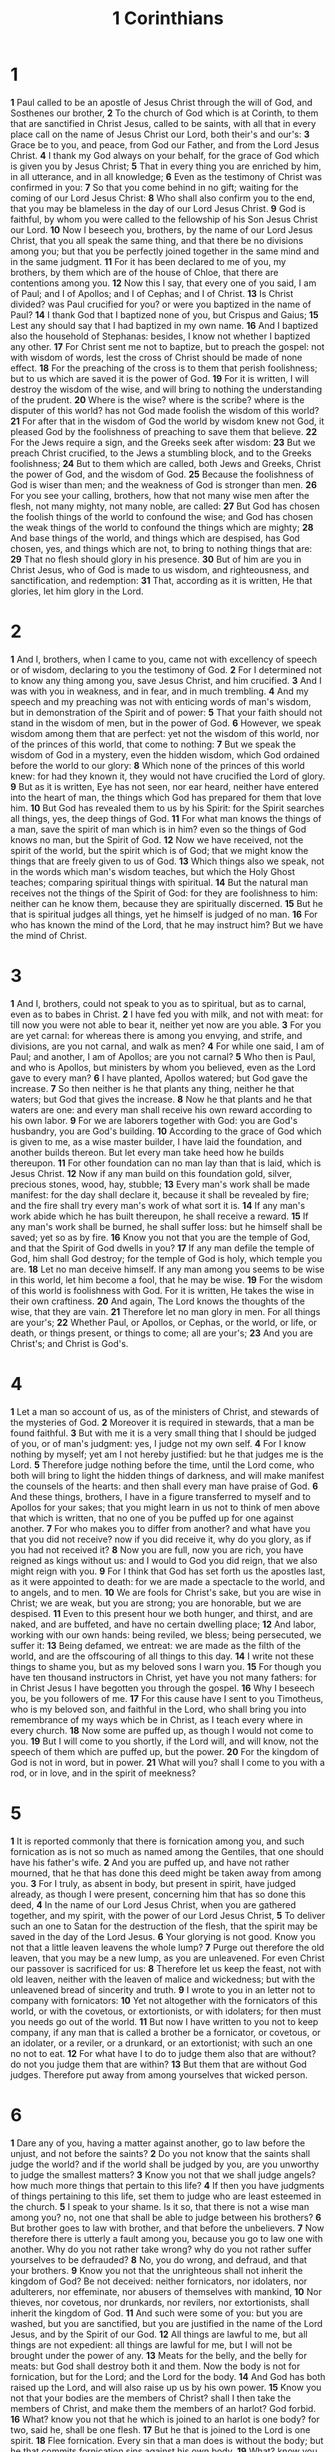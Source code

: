 #+title: 1 Corinthians

* 1
*1* Paul called to be an apostle of Jesus Christ through the will of God, and Sosthenes our brother,
*2* To the church of God which is at Corinth, to them that are sanctified in Christ Jesus, called to be saints, with all that in every place call on the name of Jesus Christ our Lord, both their's and our's:
*3* Grace be to you, and peace, from God our Father, and from the Lord Jesus Christ.
*4* I thank my God always on your behalf, for the grace of God which is given you by Jesus Christ;
*5* That in every thing you are enriched by him, in all utterance, and in all knowledge;
*6* Even as the testimony of Christ was confirmed in you:
*7* So that you come behind in no gift; waiting for the coming of our Lord Jesus Christ:
*8* Who shall also confirm you to the end, that you may be blameless in the day of our Lord Jesus Christ.
*9* God is faithful, by whom you were called to the fellowship of his Son Jesus Christ our Lord.
*10* Now I beseech you, brothers, by the name of our Lord Jesus Christ, that you all speak the same thing, and that there be no divisions among you; but that you be perfectly joined together in the same mind and in the same judgment.
*11* For it has been declared to me of you, my brothers, by them which are of the house of Chloe, that there are contentions among you.
*12* Now this I say, that every one of you said, I am of Paul; and I of Apollos; and I of Cephas; and I of Christ.
*13* Is Christ divided? was Paul crucified for you? or were you baptized in the name of Paul?
*14* I thank God that I baptized none of you, but Crispus and Gaius;
*15* Lest any should say that I had baptized in my own name.
*16* And I baptized also the household of Stephanas: besides, I know not whether I baptized any other.
*17* For Christ sent me not to baptize, but to preach the gospel: not with wisdom of words, lest the cross of Christ should be made of none effect.
*18* For the preaching of the cross is to them that perish foolishness; but to us which are saved it is the power of God.
*19* For it is written, I will destroy the wisdom of the wise, and will bring to nothing the understanding of the prudent.
*20* Where is the wise? where is the scribe? where is the disputer of this world? has not God made foolish the wisdom of this world?
*21* For after that in the wisdom of God the world by wisdom knew not God, it pleased God by the foolishness of preaching to save them that believe.
*22* For the Jews require a sign, and the Greeks seek after wisdom:
*23* But we preach Christ crucified, to the Jews a stumbling block, and to the Greeks foolishness;
*24* But to them which are called, both Jews and Greeks, Christ the power of God, and the wisdom of God.
*25* Because the foolishness of God is wiser than men; and the weakness of God is stronger than men.
*26* For you see your calling, brothers, how that not many wise men after the flesh, not many mighty, not many noble, are called:
*27* But God has chosen the foolish things of the world to confound the wise; and God has chosen the weak things of the world to confound the things which are mighty;
*28* And base things of the world, and things which are despised, has God chosen, yes, and things which are not, to bring to nothing things that are:
*29* That no flesh should glory in his presence.
*30* But of him are you in Christ Jesus, who of God is made to us wisdom, and righteousness, and sanctification, and redemption:
*31* That, according as it is written, He that glories, let him glory in the Lord.
* 2
*1* And I, brothers, when I came to you, came not with excellency of speech or of wisdom, declaring to you the testimony of God.
*2* For I determined not to know any thing among you, save Jesus Christ, and him crucified.
*3* And I was with you in weakness, and in fear, and in much trembling.
*4* And my speech and my preaching was not with enticing words of man's wisdom, but in demonstration of the Spirit and of power:
*5* That your faith should not stand in the wisdom of men, but in the power of God.
*6* However, we speak wisdom among them that are perfect: yet not the wisdom of this world, nor of the princes of this world, that come to nothing:
*7* But we speak the wisdom of God in a mystery, even the hidden wisdom, which God ordained before the world to our glory:
*8* Which none of the princes of this world knew: for had they known it, they would not have crucified the Lord of glory.
*9* But as it is written, Eye has not seen, nor ear heard, neither have entered into the heart of man, the things which God has prepared for them that love him.
*10* But God has revealed them to us by his Spirit: for the Spirit searches all things, yes, the deep things of God.
*11* For what man knows the things of a man, save the spirit of man which is in him? even so the things of God knows no man, but the Spirit of God.
*12* Now we have received, not the spirit of the world, but the spirit which is of God; that we might know the things that are freely given to us of God.
*13* Which things also we speak, not in the words which man's wisdom teaches, but which the Holy Ghost teaches; comparing spiritual things with spiritual.
*14* But the natural man receives not the things of the Spirit of God: for they are foolishness to him: neither can he know them, because they are spiritually discerned.
*15* But he that is spiritual judges all things, yet he himself is judged of no man.
*16* For who has known the mind of the Lord, that he may instruct him?  But we have the mind of Christ.
* 3
*1* And I, brothers, could not speak to you as to spiritual, but as to carnal, even as to babes in Christ.
*2* I have fed you with milk, and not with meat: for till now you were not able to bear it, neither yet now are you able.
*3* For you are yet carnal: for whereas there is among you envying, and strife, and divisions, are you not carnal, and walk as men?
*4* For while one said, I am of Paul; and another, I am of Apollos; are you not carnal?
*5* Who then is Paul, and who is Apollos, but ministers by whom you believed, even as the Lord gave to every man?
*6* I have planted, Apollos watered; but God gave the increase.
*7* So then neither is he that plants any thing, neither he that waters; but God that gives the increase.
*8* Now he that plants and he that waters are one: and every man shall receive his own reward according to his own labor.
*9* For we are laborers together with God: you are God's husbandry, you are God's building.
*10* According to the grace of God which is given to me, as a wise master builder, I have laid the foundation, and another builds thereon. But let every man take heed how he builds thereupon.
*11* For other foundation can no man lay than that is laid, which is Jesus Christ.
*12* Now if any man build on this foundation gold, silver, precious stones, wood, hay, stubble;
*13* Every man's work shall be made manifest: for the day shall declare it, because it shall be revealed by fire; and the fire shall try every man's work of what sort it is.
*14* If any man's work abide which he has built thereupon, he shall receive a reward.
*15* If any man's work shall be burned, he shall suffer loss: but he himself shall be saved; yet so as by fire.
*16* Know you not that you are the temple of God, and that the Spirit of God dwells in you?
*17* If any man defile the temple of God, him shall God destroy; for the temple of God is holy, which temple you are.
*18* Let no man deceive himself. If any man among you seems to be wise in this world, let him become a fool, that he may be wise.
*19* For the wisdom of this world is foolishness with God. For it is written, He takes the wise in their own craftiness.
*20* And again, The Lord knows the thoughts of the wise, that they are vain.
*21* Therefore let no man glory in men. For all things are your's;
*22* Whether Paul, or Apollos, or Cephas, or the world, or life, or death, or things present, or things to come; all are your's;
*23* And you are Christ's; and Christ is God's.
* 4
*1* Let a man so account of us, as of the ministers of Christ, and stewards of the mysteries of God.
*2* Moreover it is required in stewards, that a man be found faithful.
*3* But with me it is a very small thing that I should be judged of you, or of man's judgment: yes, I judge not my own self.
*4* For I know nothing by myself; yet am I not hereby justified: but he that judges me is the Lord.
*5* Therefore judge nothing before the time, until the Lord come, who both will bring to light the hidden things of darkness, and will make manifest the counsels of the hearts: and then shall every man have praise of God.
*6* And these things, brothers, I have in a figure transferred to myself and to Apollos for your sakes; that you might learn in us not to think of men above that which is written, that no one of you be puffed up for one against another.
*7* For who makes you to differ from another? and what have you that you did not receive? now if you did receive it, why do you glory, as if you had not received it?
*8* Now you are full, now you are rich, you have reigned as kings without us: and I would to God you did reign, that we also might reign with you.
*9* For I think that God has set forth us the apostles last, as it were appointed to death: for we are made a spectacle to the world, and to angels, and to men.
*10* We are fools for Christ's sake, but you are wise in Christ; we are weak, but you are strong; you are honorable, but we are despised.
*11* Even to this present hour we both hunger, and thirst, and are naked, and are buffeted, and have no certain dwelling place;
*12* And labor, working with our own hands: being reviled, we bless; being persecuted, we suffer it:
*13* Being defamed, we entreat: we are made as the filth of the world, and are the offscouring of all things to this day.
*14* I write not these things to shame you, but as my beloved sons I warn you.
*15* For though you have ten thousand instructors in Christ, yet have you not many fathers: for in Christ Jesus I have begotten you through the gospel.
*16* Why I beseech you, be you followers of me.
*17* For this cause have I sent to you Timotheus, who is my beloved son, and faithful in the Lord, who shall bring you into remembrance of my ways which be in Christ, as I teach every where in every church.
*18* Now some are puffed up, as though I would not come to you.
*19* But I will come to you shortly, if the Lord will, and will know, not the speech of them which are puffed up, but the power.
*20* For the kingdom of God is not in word, but in power.
*21* What will you? shall I come to you with a rod, or in love, and in the spirit of meekness?
* 5
*1* It is reported commonly that there is fornication among you, and such fornication as is not so much as named among the Gentiles, that one should have his father's wife.
*2* And you are puffed up, and have not rather mourned, that he that has done this deed might be taken away from among you.
*3* For I truly, as absent in body, but present in spirit, have judged already, as though I were present, concerning him that has so done this deed,
*4* In the name of our Lord Jesus Christ, when you are gathered together, and my spirit, with the power of our Lord Jesus Christ,
*5* To deliver such an one to Satan for the destruction of the flesh, that the spirit may be saved in the day of the Lord Jesus.
*6* Your glorying is not good. Know you not that a little leaven leavens the whole lump?
*7* Purge out therefore the old leaven, that you may be a new lump, as you are unleavened. For even Christ our passover is sacrificed for us:
*8* Therefore let us keep the feast, not with old leaven, neither with the leaven of malice and wickedness; but with the unleavened bread of sincerity and truth.
*9* I wrote to you in an letter not to company with fornicators:
*10* Yet not altogether with the fornicators of this world, or with the covetous, or extortionists, or with idolaters; for then must you needs go out of the world.
*11* But now I have written to you not to keep company, if any man that is called a brother be a fornicator, or covetous, or an idolater, or a reviler, or a drunkard, or an extortionist; with such an one no not to eat.
*12* For what have I to do to judge them also that are without? do not you judge them that are within?
*13* But them that are without God judges. Therefore put away from among yourselves that wicked person.
* 6
*1* Dare any of you, having a matter against another, go to law before the unjust, and not before the saints?
*2* Do you not know that the saints shall judge the world? and if the world shall be judged by you, are you unworthy to judge the smallest matters?
*3* Know you not that we shall judge angels? how much more things that pertain to this life?
*4* If then you have judgments of things pertaining to this life, set them to judge who are least esteemed in the church.
*5* I speak to your shame. Is it so, that there is not a wise man among you? no, not one that shall be able to judge between his brothers?
*6* But brother goes to law with brother, and that before the unbelievers.
*7* Now therefore there is utterly a fault among you, because you go to law one with another. Why do you not rather take wrong? why do you not rather suffer yourselves to be defrauded?
*8* No, you do wrong, and defraud, and that your brothers.
*9* Know you not that the unrighteous shall not inherit the kingdom of God?  Be not deceived: neither fornicators, nor idolaters, nor adulterers, nor effeminate, nor abusers of themselves with mankind,
*10* Nor thieves, nor covetous, nor drunkards, nor revilers, nor extortionists, shall inherit the kingdom of God.
*11* And such were some of you: but you are washed, but you are sanctified, but you are justified in the name of the Lord Jesus, and by the Spirit of our God.
*12* All things are lawful to me, but all things are not expedient: all things are lawful for me, but I will not be brought under the power of any.
*13* Meats for the belly, and the belly for meats: but God shall destroy both it and them. Now the body is not for fornication, but for the Lord; and the Lord for the body.
*14* And God has both raised up the Lord, and will also raise up us by his own power.
*15* Know you not that your bodies are the members of Christ? shall I then take the members of Christ, and make them the members of an harlot? God forbid.
*16* What? know you not that he which is joined to an harlot is one body?  for two, said he, shall be one flesh.
*17* But he that is joined to the Lord is one spirit.
*18* Flee fornication. Every sin that a man does is without the body; but he that commits fornication sins against his own body.
*19* What? know you not that your body is the temple of the Holy Ghost which is in you, which you have of God, and you are not your own?
*20* For you are bought with a price: therefore glorify God in your body, and in your spirit, which are God's.
* 7
*1* Now concerning the things whereof you wrote to me: It is good for a man not to touch a woman.
*2* Nevertheless, to avoid fornication, let every man have his own wife, and let every woman have her own husband.
*3* Let the husband render to the wife due benevolence: and likewise also the wife to the husband.
*4* The wife has not power of her own body, but the husband: and likewise also the husband has not power of his own body, but the wife.
*5* Defraud you not one the other, except it be with consent for a time, that you may give yourselves to fasting and prayer; and come together again, that Satan tempt you not for your incontinency.
*6* But I speak this by permission, and not of commandment.
*7* For I would that all men were even as I myself. But every man has his proper gift of God, one after this manner, and another after that.
*8* I say therefore to the unmarried and widows, It is good for them if they abide even as I.
*9* But if they cannot contain, let them marry: for it is better to marry than to burn.
*10* And to the married I command, yet not I, but the Lord, Let not the wife depart from her husband:
*11* But and if she depart, let her remain unmarried or be reconciled to her husband: and let not the husband put away his wife.
*12* But to the rest speak I, not the Lord: If any brother has a wife that believes not, and she be pleased to dwell with him, let him not put her away.
*13* And the woman which has an husband that believes not, and if he be pleased to dwell with her, let her not leave him.
*14* For the unbelieving husband is sanctified by the wife, and the unbelieving wife is sanctified by the husband: else were your children unclean; but now are they holy.
*15* But if the unbelieving depart, let him depart. A brother or a sister is not under bondage in such cases: but God has called us to peace.
*16* For what know you, O wife, whether you shall save your husband?  or how know you, O man, whether you shall save your wife?
*17* But as God has distributed to every man, as the Lord has called every one, so let him walk. And so ordain I in all churches.
*18* Is any man called being circumcised? let him not become uncircumcised. Is any called in uncircumcision? let him not be circumcised.
*19* Circumcision is nothing, and uncircumcision is nothing, but the keeping of the commandments of God.
*20* Let every man abide in the same calling wherein he was called.
*21* Are you called being a servant? care not for it: but if you may be made free, use it rather.
*22* For he that is called in the Lord, being a servant, is the Lord's freeman: likewise also he that is called, being free, is Christ's servant.
*23* You are bought with a price; be not you the servants of men.
*24* Brothers, let every man, wherein he is called, therein abide with God.
*25* Now concerning virgins I have no commandment of the Lord: yet I give my judgment, as one that has obtained mercy of the Lord to be faithful.
*26* I suppose therefore that this is good for the present distress, I say, that it is good for a man so to be.
*27* Are you bound to a wife? seek not to be loosed. Are you loosed from a wife? seek not a wife.
*28* But and if you marry, you have not sinned; and if a virgin marry, she has not sinned. Nevertheless such shall have trouble in the flesh: but I spare you.
*29* But this I say, brothers, the time is short: it remains, that both they that have wives be as though they had none;
*30* And they that weep, as though they wept not; and they that rejoice, as though they rejoiced not; and they that buy, as though they possessed not;
*31* And they that use this world, as not abusing it: for the fashion of this world passes away.
*32* But I would have you without carefulness. He that is unmarried cares for the things that belong to the Lord, how he may please the Lord:
*33* But he that is married cares for the things that are of the world, how he may please his wife.
*34* There is difference also between a wife and a virgin. The unmarried woman cares for the things of the Lord, that she may be holy both in body and in spirit: but she that is married cares for the things of the world, how she may please her husband.
*35* And this I speak for your own profit; not that I may cast a snare on you, but for that which is comely, and that you may attend on the Lord without distraction.
*36* But if any man think that he behaves himself uncomely toward his virgin, if she pass the flower of her age, and need so require, let him do what he will, he sins not: let them marry.
*37* Nevertheless he that stands steadfast in his heart, having no necessity, but has power over his own will, and has so decreed in his heart that he will keep his virgin, does well.
*38* So then he that gives her in marriage does well; but he that gives her not in marriage does better.
*39* The wife is bound by the law as long as her husband lives; but if her husband be dead, she is at liberty to be married to whom she will; only in the Lord.
*40* But she is happier if she so abide, after my judgment: and I think also that I have the Spirit of God.
* 8
*1* Now as touching things offered to idols, we know that we all have knowledge. Knowledge puffs up, but charity edifies.
*2* And if any man think that he knows any thing, he knows nothing yet as he ought to know.
*3* But if any man love God, the same is known of him.
*4* As concerning therefore the eating of those things that are offered in sacrifice to idols, we know that an idol is nothing in the world, and that there is none other God but one.
*5* For though there be that are called gods, whether in heaven or in earth, (as there be gods many, and lords many,)
*6* But to us there is but one God, the Father, of whom are all things, and we in him; and one Lord Jesus Christ, by whom are all things, and we by him.
*7* However, there is not in every man that knowledge: for some with conscience of the idol to this hour eat it as a thing offered to an idol; and their conscience being weak is defiled.
*8* But meat commends us not to God: for neither, if we eat, are we the better; neither, if we eat not, are we the worse.
*9* But take heed lest by any means this liberty of your's become a stumbling block to them that are weak.
*10* For if any man see you which have knowledge sit at meat in the idol's temple, shall not the conscience of him which is weak be emboldened to eat those things which are offered to idols;
*11* And through your knowledge shall the weak brother perish, for whom Christ died?
*12* But when you sin so against the brothers, and wound their weak conscience, you sin against Christ.
*13* Why, if meat make my brother to offend, I will eat no flesh while the world stands, lest I make my brother to offend.
* 9
*1* Am I not an apostle? am I not free? have I not seen Jesus Christ our Lord? are not you my work in the Lord?
*2* If I be not an apostle to others, yet doubtless I am to you: for the seal of my apostleship are you in the Lord.
*3* My answer to them that do examine me is this,
*4* Have we not power to eat and to drink?
*5* Have we not power to lead about a sister, a wife, as well as other apostles, and as the brothers of the Lord, and Cephas?
*6* Or I only and Barnabas, have not we power to forbear working?
*7* Who goes a warfare any time at his own charges? who plants a vineyard, and eats not of the fruit thereof? or who feeds a flock, and eats not of the milk of the flock?
*8* Say I these things as a man? or said not the law the same also?
*9* For it is written in the law of Moses, You shall not muzzle the mouth of the ox that treads out the corn. Does God take care for oxen?
*10* Or said he it altogether for our sakes? For our sakes, no doubt, this is written: that he that plows should plow in hope; and that he that threshes in hope should be partaker of his hope.
*11* If we have sown to you spiritual things, is it a great thing if we shall reap your carnal things?
*12* If others be partakers of this power over you, are not we rather?  Nevertheless we have not used this power; but suffer all things, lest we should hinder the gospel of Christ.
*13* Do you not know that they which minister about holy things live of the things of the temple? and they which wait at the altar are partakers with the altar?
*14* Even so has the Lord ordained that they which preach the gospel should live of the gospel.
*15* But I have used none of these things: neither have I written these things, that it should be so done to me: for it were better for me to die, than that any man should make my glorying void.
*16* For though I preach the gospel, I have nothing to glory of: for necessity is laid on me; yes, woe is to me, if I preach not the gospel!
*17* For if I do this thing willingly, I have a reward: but if against my will, a dispensation of the gospel is committed to me.
*18* What is my reward then? Truly that, when I preach the gospel, I may make the gospel of Christ without charge, that I abuse not my power in the gospel.
*19* For though I be free from all men, yet have I made myself servant to all, that I might gain the more.
*20* And to the Jews I became as a Jew, that I might gain the Jews; to them that are under the law, as under the law, that I might gain them that are under the law;
*21* To them that are without law, as without law, (being not without law to God, but under the law to Christ,) that I might gain them that are without law.
*22* To the weak became I as weak, that I might gain the weak: I am made all things to all men, that I might by all means save some.
*23* And this I do for the gospel's sake, that I might be partaker thereof with you.
*24* Know you not that they which run in a race run all, but one receives the prize? So run, that you may obtain.
*25* And every man that strives for the mastery is temperate in all things. Now they do it to obtain a corruptible crown; but we an incorruptible.
*26* I therefore so run, not as uncertainly; so fight I, not as one that beats the air:
*27* But I keep under my body, and bring it into subjection: lest that by any means, when I have preached to others, I myself should be a castaway.
* 10
*1* Moreover, brothers, I would not that you should be ignorant, how that all our fathers were under the cloud, and all passed through the sea;
*2* And were all baptized to Moses in the cloud and in the sea;
*3* And did all eat the same spiritual meat;
*4* And did all drink the same spiritual drink: for they drank of that spiritual Rock that followed them: and that Rock was Christ.
*5* But with many of them God was not well pleased: for they were overthrown in the wilderness.
*6* Now these things were our examples, to the intent we should not lust after evil things, as they also lusted.
*7* Neither be you idolaters, as were some of them; as it is written, The people sat down to eat and drink, and rose up to play.
*8* Neither let us commit fornication, as some of them committed, and fell in one day three and twenty thousand.
*9* Neither let us tempt Christ, as some of them also tempted, and were destroyed of serpents.
*10* Neither murmur you, as some of them also murmured, and were destroyed of the destroyer.
*11* Now all these things happened to them for ensamples: and they are written for our admonition, on whom the ends of the world are come.
*12* Why let him that thinks he stands take heed lest he fall.
*13* There has no temptation taken you but such as is common to man: but God is faithful, who will not suffer you to be tempted above that you are able; but will with the temptation also make a way to escape, that you may be able to bear it.
*14* Why, my dearly beloved, flee from idolatry.
*15* I speak as to wise men; judge you what I say.
*16* The cup of blessing which we bless, is it not the communion of the blood of Christ? The bread which we break, is it not the communion of the body of Christ?
*17* For we being many are one bread, and one body: for we are all partakers of that one bread.
*18* Behold Israel after the flesh: are not they which eat of the sacrifices partakers of the altar?
*19* What say I then? that the idol is any thing, or that which is offered in sacrifice to idols is any thing?
*20* But I say, that the things which the Gentiles sacrifice, they sacrifice to devils, and not to God: and I would not that you should have fellowship with devils.
*21* You cannot drink the cup of the Lord, and the cup of devils: you cannot be partakers of the Lord's table, and of the table of devils.
*22* Do we provoke the Lord to jealousy? are we stronger than he?
*23* All things are lawful for me, but all things are not expedient: all things are lawful for me, but all things edify not.
*24* Let no man seek his own, but every man another's wealth.
*25* Whatever is sold in the shambles, that eat, asking no question for conscience sake:
*26* For the earth is the Lord's, and the fullness thereof.
*27* If any of them that believe not bid you to a feast, and you be disposed to go; whatever is set before you, eat, asking no question for conscience sake.
*28* But if any man say to you, This is offered in sacrifice to idols, eat not for his sake that showed it, and for conscience sake: for the earth is the Lord's, and the fullness thereof:
*29* Conscience, I say, not your own, but of the other: for why is my liberty judged of another man's conscience?
*30* For if I by grace be a partaker, why am I evil spoken of for that for which I give thanks?
*31* Whether therefore you eat, or drink, or whatever you do, do all to the glory of God.
*32* Give none offense, neither to the Jews, nor to the Gentiles, nor to the church of God:
*33* Even as I please all men in all things, not seeking my own profit, but the profit of many, that they may be saved.
* 11
*1* Be you followers of me, even as I also am of Christ.
*2* Now I praise you, brothers, that you remember me in all things, and keep the ordinances, as I delivered them to you.
*3* But I would have you know, that the head of every man is Christ; and the head of the woman is the man; and the head of Christ is God.
*4* Every man praying or prophesying, having his head covered, dishonors his head.
*5* But every woman that prays or prophesies with her head uncovered dishonors her head: for that is even all one as if she were shaven.
*6* For if the woman be not covered, let her also be shorn: but if it be a shame for a woman to be shorn or shaven, let her be covered.
*7* For a man indeed ought not to cover his head, for as much as he is the image and glory of God: but the woman is the glory of the man.
*8* For the man is not of the woman: but the woman of the man.
*9* Neither was the man created for the woman; but the woman for the man.
*10* For this cause ought the woman to have power on her head because of the angels.
*11* Nevertheless neither is the man without the woman, neither the woman without the man, in the Lord.
*12* For as the woman is of the man, even so is the man also by the woman; but all things of God.
*13* Judge in yourselves: is it comely that a woman pray to God uncovered?
*14* Does not even nature itself teach you, that, if a man have long hair, it is a shame to him?
*15* But if a woman have long hair, it is a glory to her: for her hair is given her for a covering.
*16* But if any man seem to be contentious, we have no such custom, neither the churches of God.
*17* Now in this that I declare to you I praise you not, that you come together not for the better, but for the worse.
*18* For first of all, when you come together in the church, I hear that there be divisions among you; and I partly believe it.
*19* For there must be also heresies among you, that they which are approved may be made manifest among you.
*20* When you come together therefore into one place, this is not to eat the Lord's supper.
*21* For in eating every one takes before other his own supper: and one is hungry, and another is drunken.
*22* What? have you not houses to eat and to drink in? or despise you the church of God, and shame them that have not? What shall I say to you? shall I praise you in this? I praise you not.
*23* For I have received of the Lord that which also I delivered to you, That the Lord Jesus the same night in which he was betrayed took bread:
*24* And when he had given thanks, he broke it, and said, Take, eat: this is my body, which is broken for you: this do in remembrance of me.
*25* After the same manner also he took the cup, when he had supped, saying, This cup is the new testament in my blood: this do you, as oft as you drink it, in remembrance of me.
*26* For as often as you eat this bread, and drink this cup, you do show the Lord's death till he come.
*27* Why whoever shall eat this bread, and drink this cup of the Lord, unworthily, shall be guilty of the body and blood of the Lord.
*28* But let a man examine himself, and so let him eat of that bread, and drink of that cup.
*29* For he that eats and drinks unworthily, eats and drinks damnation to himself, not discerning the Lord's body.
*30* For this cause many are weak and sickly among you, and many sleep.
*31* For if we would judge ourselves, we should not be judged.
*32* But when we are judged, we are chastened of the Lord, that we should not be condemned with the world.
*33* Why, my brothers, when you come together to eat, tarry one for another.
*34* And if any man hunger, let him eat at home; that you come not together to condemnation. And the rest will I set in order when I come.
* 12
*1* Now concerning spiritual gifts, brothers, I would not have you ignorant.
*2* You know that you were Gentiles, carried away to these dumb idols, even as you were led.
*3* Why I give you to understand, that no man speaking by the Spirit of God calls Jesus accursed: and that no man can say that Jesus is the Lord, but by the Holy Ghost.
*4* Now there are diversities of gifts, but the same Spirit.
*5* And there are differences of administrations, but the same Lord.
*6* And there are diversities of operations, but it is the same God which works all in all.
*7* But the manifestation of the Spirit is given to every man to profit with.
*8* For to one is given by the Spirit the word of wisdom; to another the word of knowledge by the same Spirit;
*9* To another faith by the same Spirit; to another the gifts of healing by the same Spirit;
*10* To another the working of miracles; to another prophecy; to another discerning of spirits; to another divers kinds of tongues; to another the interpretation of tongues:
*11* But all these works that one and the selfsame Spirit, dividing to every man severally as he will.
*12* For as the body is one, and has many members, and all the members of that one body, being many, are one body: so also is Christ.
*13* For by one Spirit are we all baptized into one body, whether we be Jews or Gentiles, whether we be bond or free; and have been all made to drink into one Spirit.
*14* For the body is not one member, but many.
*15* If the foot shall say, Because I am not the hand, I am not of the body; is it therefore not of the body?
*16* And if the ear shall say, Because I am not the eye, I am not of the body; is it therefore not of the body?
*17* If the whole body were an eye, where were the hearing? If the whole were hearing, where were the smelling?
*18* But now has God set the members every one of them in the body, as it has pleased him.
*19* And if they were all one member, where were the body?
*20* But now are they many members, yet but one body.
*21* And the eye cannot say to the hand, I have no need of you: nor again the head to the feet, I have no need of you.
*22* No, much more those members of the body, which seem to be more feeble, are necessary:
*23* And those members of the body, which we think to be less honorable, on these we bestow more abundant honor; and our uncomely parts have more abundant comeliness.
*24* For our comely parts have no need: but God has tempered the body together, having given more abundant honor to that part which lacked.
*25* That there should be no schism in the body; but that the members should have the same care one for another.
*26* And whether one member suffer, all the members suffer with it; or one member be honored, all the members rejoice with it.
*27* Now you are the body of Christ, and members in particular.
*28* And God has set some in the church, first apostles, secondarily prophets, thirdly teachers, after that miracles, then gifts of healings, helps, governments, diversities of tongues.
*29* Are all apostles? are all prophets? are all teachers? are all workers of miracles?
*30* Have all the gifts of healing? do all speak with tongues? do all interpret?
*31* But covet earnestly the best gifts: and yet show I to you a more excellent way.
* 13
*1* Though I speak with the tongues of men and of angels, and have not charity, I am become as sounding brass, or a tinkling cymbal.
*2* And though I have the gift of prophecy, and understand all mysteries, and all knowledge; and though I have all faith, so that I could remove mountains, and have not charity, I am nothing.
*3* And though I bestow all my goods to feed the poor, and though I give my body to be burned, and have not charity, it profits me nothing.
*4* Charity suffers long, and is kind; charity envies not; charity braggs not itself, is not puffed up,
*5* Does not behave itself unseemly, seeks not her own, is not easily provoked, thinks no evil;
*6* Rejoices not in iniquity, but rejoices in the truth;
*7* Bears all things, believes all things, hopes all things, endures all things.
*8* Charity never fails: but whether there be prophecies, they shall fail; whether there be tongues, they shall cease; whether there be knowledge, it shall vanish away.
*9* For we know in part, and we prophesy in part.
*10* But when that which is perfect is come, then that which is in part shall be done away.
*11* When I was a child, I spoke as a child, I understood as a child, I thought as a child: but when I became a man, I put away childish things.
*12* For now we see through a glass, darkly; but then face to face: now I know in part; but then shall I know even as also I am known.
*13* And now stays faith, hope, charity, these three; but the greatest of these is charity.
* 14
*1* Follow after charity, and desire spiritual gifts, but rather that you may prophesy.
*2* For he that speaks in an unknown tongue speaks not to men, but to God: for no man understands him; however, in the spirit he speaks mysteries.
*3* But he that prophesies speaks to men to edification, and exhortation, and comfort.
*4* He that speaks in an unknown tongue edifies himself; but he that prophesies edifies the church.
*5* I would that you all spoke with tongues but rather that you prophesied: for greater is he that prophesies than he that speaks with tongues, except he interpret, that the church may receive edifying.
*6* Now, brothers, if I come to you speaking with tongues, what shall I profit you, except I shall speak to you either by revelation, or by knowledge, or by prophesying, or by doctrine?
*7* And even things without life giving sound, whether pipe or harp, except they give a distinction in the sounds, how shall it be known what is piped or harped?
*8* For if the trumpet give an uncertain sound, who shall prepare himself to the battle?
*9* So likewise you, except you utter by the tongue words easy to be understood, how shall it be known what is spoken? for you shall speak into the air.
*10* There are, it may be, so many kinds of voices in the world, and none of them is without signification.
*11* Therefore if I know not the meaning of the voice, I shall be to him that speaks a barbarian, and he that speaks shall be a barbarian to me.
*12* Even so you, for as much as you are zealous of spiritual gifts, seek that you may excel to the edifying of the church.
*13* Why let him that speaks in an unknown tongue pray that he may interpret.
*14* For if I pray in an unknown tongue, my spirit prays, but my understanding is unfruitful.
*15* What is it then? I will pray with the spirit, and I will pray with the understanding also: I will sing with the spirit, and I will sing with the understanding also.
*16* Else when you shall bless with the spirit, how shall he that occupies the room of the unlearned say Amen at your giving of thanks, seeing he understands not what you say?
*17* For you truly give thanks well, but the other is not edified.
*18* I thank my God, I speak with tongues more than you all:
*19* Yet in the church I had rather speak five words with my understanding, that by my voice I might teach others also, than ten thousand words in an unknown tongue.
*20* Brothers, be not children in understanding: however, in malice be you children, but in understanding be men.
*21* In the law it is written, With men of other tongues and other lips will I speak to this people; and yet for all that will they not hear me, said the LORD.
*22* Why tongues are for a sign, not to them that believe, but to them that believe not: but prophesying serves not for them that believe not, but for them which believe.
*23* If therefore the whole church be come together into one place, and all speak with tongues, and there come in those that are unlearned, or unbelievers, will they not say that you are mad?
*24* But if all prophesy, and there come in one that believes not, or one unlearned, he is convinced of all, he is judged of all:
*25* And thus are the secrets of his heart made manifest; and so falling down on his face he will worship God, and report that God is in you of a truth.
*26* How is it then, brothers? when you come together, every one of you has a psalm, has a doctrine, has a tongue, has a revelation, has an interpretation. Let all things be done to edifying.
*27* If any man speak in an unknown tongue, let it be by two, or at the most by three, and that by course; and let one interpret.
*28* But if there be no interpreter, let him keep silence in the church; and let him speak to himself, and to God.
*29* Let the prophets speak two or three, and let the other judge.
*30* If any thing be revealed to another that sits by, let the first hold his peace.
*31* For you may all prophesy one by one, that all may learn, and all may be comforted.
*32* And the spirits of the prophets are subject to the prophets.
*33* For God is not the author of confusion, but of peace, as in all churches of the saints.
*34* Let your women keep silence in the churches: for it is not permitted to them to speak; but they are commanded to be under obedience as also said the law.
*35* And if they will learn any thing, let them ask their husbands at home: for it is a shame for women to speak in the church.
*36* What? came the word of God out from you? or came it to you only?
*37* If any man think himself to be a prophet, or spiritual, let him acknowledge that the things that I write to you are the commandments of the Lord.
*38* But if any man be ignorant, let him be ignorant.
*39* Why, brothers, covet to prophesy, and forbid not to speak with tongues.
*40* Let all things be done decently and in order.
* 15
*1* Moreover, brothers, I declare to you the gospel which I preached to you, which also you have received, and wherein you stand;
*2* By which also you are saved, if you keep in memory what I preached to you, unless you have believed in vain.
*3* For I delivered to you first of all that which I also received, how that Christ died for our sins according to the scriptures;
*4* And that he was buried, and that he rose again the third day according to the scriptures:
*5* And that he was seen of Cephas, then of the twelve:
*6* After that, he was seen of above five hundred brothers at once; of whom the greater part remain to this present, but some are fallen asleep.
*7* After that, he was seen of James; then of all the apostles.
*8* And last of all he was seen of me also, as of one born out of due time.
*9* For I am the least of the apostles, that am not meet to be called an apostle, because I persecuted the church of God.
*10* But by the grace of God I am what I am: and his grace which was bestowed on me was not in vain; but I labored more abundantly than they all: yet not I, but the grace of God which was with me.
*11* Therefore whether it were I or they, so we preach, and so you believed.
*12* Now if Christ be preached that he rose from the dead, how say some among you that there is no resurrection of the dead?
*13* But if there be no resurrection of the dead, then is Christ not risen:
*14* And if Christ be not risen, then is our preaching vain, and your faith is also vain.
*15* Yes, and we are found false witnesses of God; because we have testified of God that he raised up Christ: whom he raised not up, if so be that the dead rise not.
*16* For if the dead rise not, then is not Christ raised:
*17* And if Christ be not raised, your faith is vain; you are yet in your sins.
*18* Then they also which are fallen asleep in Christ are perished.
*19* If in this life only we have hope in Christ, we are of all men most miserable.
*20* But now is Christ risen from the dead, and become the first fruits of them that slept.
*21* For since by man came death, by man came also the resurrection of the dead.
*22* For as in Adam all die, even so in Christ shall all be made alive.
*23* But every man in his own order: Christ the first fruits; afterward they that are Christ's at his coming.
*24* Then comes the end, when he shall have delivered up the kingdom to God, even the Father; when he shall have put down all rule and all authority and power.
*25* For he must reign, till he has put all enemies under his feet.
*26* The last enemy that shall be destroyed is death.
*27* For he has put all things under his feet. But when he said all things are put under him, it is manifest that he is excepted, which did put all things under him.
*28* And when all things shall be subdued to him, then shall the Son also himself be subject to him that put all things under him, that God may be all in all.
*29* Else what shall they do which are baptized for the dead, if the dead rise not at all? why are they then baptized for the dead?
*30* And why stand we in jeopardy every hour?
*31* I protest by your rejoicing which I have in Christ Jesus our LORD, I die daily.
*32* If after the manner of men I have fought with beasts at Ephesus, what advantages it me, if the dead rise not? let us eat and drink; for to morrow we die.
*33* Be not deceived: evil communications corrupt good manners.
*34* Awake to righteousness, and sin not; for some have not the knowledge of God: I speak this to your shame.
*35* But some man will say, How are the dead raised up? and with what body do they come?
*36* You fool, that which you sow is not quickened, except it die:
*37* And that which you sow, you sow not that body that shall be, but bore grain, it may chance of wheat, or of some other grain:
*38* But God gives it a body as it has pleased him, and to every seed his own body.
*39* All flesh is not the same flesh: but there is one kind of flesh of men, another flesh of beasts, another of fishes, and another of birds.
*40* There are also celestial bodies, and bodies terrestrial: but the glory of the celestial is one, and the glory of the terrestrial is another.
*41* There is one glory of the sun, and another glory of the moon, and another glory of the stars: for one star differs from another star in glory.
*42* So also is the resurrection of the dead. It is sown in corruption; it is raised in incorruption:
*43* It is sown in dishonor; it is raised in glory: it is sown in weakness; it is raised in power:
*44* It is sown a natural body; it is raised a spiritual body. There is a natural body, and there is a spiritual body.
*45* And so it is written, The first man Adam was made a living soul; the last Adam was made a quickening spirit.
*46* However, that was not first which is spiritual, but that which is natural; and afterward that which is spiritual.
*47* The first man is of the earth, earthy; the second man is the Lord from heaven.
*48* As is the earthy, such are they also that are earthy: and as is the heavenly, such are they also that are heavenly.
*49* And as we have borne the image of the earthy, we shall also bear the image of the heavenly.
*50* Now this I say, brothers, that flesh and blood cannot inherit the kingdom of God; neither does corruption inherit incorruption.
*51* Behold, I show you a mystery; We shall not all sleep, but we shall all be changed,
*52* In a moment, in the twinkling of an eye, at the last trump: for the trumpet shall sound, and the dead shall be raised incorruptible, and we shall be changed.
*53* For this corruptible must put on incorruption, and this mortal must put on immortality.
*54* So when this corruptible shall have put on incorruption, and this mortal shall have put on immortality, then shall be brought to pass the saying that is written, Death is swallowed up in victory.
*55* O death, where is your sting? O grave, where is your victory?
*56* The sting of death is sin; and the strength of sin is the law.
*57* But thanks be to God, which gives us the victory through our Lord Jesus Christ.
*58* Therefore, my beloved brothers, be you steadfast, unmovable, always abounding in the work of the Lord, for as much as you know that your labor is not in vain in the Lord.
* 16
*1* Now concerning the collection for the saints, as I have given order to the churches of Galatia, even so do you.
*2* On the first day of the week let every one of you lay by him in store, as God has prospered him, that there be no gatherings when I come.
*3* And when I come, whomsoever you shall approve by your letters, them will I send to bring your liberality to Jerusalem.
*4* And if it be meet that I go also, they shall go with me.
*5* Now I will come to you, when I shall pass through Macedonia: for I do pass through Macedonia.
*6* And it may be that I will abide, yes, and winter with you, that you may bring me on my journey wherever I go.
*7* For I will not see you now by the way; but I trust to tarry a while with you, if the Lord permit.
*8* But I will tarry at Ephesus until Pentecost.
*9* For a great door and effectual is opened to me, and there are many adversaries.
*10* Now if Timotheus come, see that he may be with you without fear: for he works the work of the Lord, as I also do.
*11* Let no man therefore despise him: but conduct him forth in peace, that he may come to me: for I look for him with the brothers.
*12* As touching our brother Apollos, I greatly desired him to come to you with the brothers: but his will was not at all to come at this time; but he will come when he shall have convenient time.
*13* Watch you, stand fast in the faith, quit you like men, be strong.
*14* Let all your things be done with charity.
*15* I beseech you, brothers, (you know the house of Stephanas, that it is the first fruits of Achaia, and that they have addicted themselves to the ministry of the saints,)
*16* That you submit yourselves to such, and to every one that helps with us, and labors.
*17* I am glad of the coming of Stephanas and Fortunatus and Achaicus: for that which was lacking on your part they have supplied.
*18* For they have refreshed my spirit and your's: therefore acknowledge you them that are such.
*19* The churches of Asia salute you. Aquila and Priscilla salute you much in the Lord, with the church that is in their house.
*20* All the brothers greet you. Greet you one another with an holy kiss.
*21* The salutation of me Paul with my own hand.
*22* If any man love not the Lord Jesus Christ, let him be Anathema Maranatha.
*23* The grace of our Lord Jesus Christ be with you.
*24* My love be with you all in Christ Jesus. Amen.
